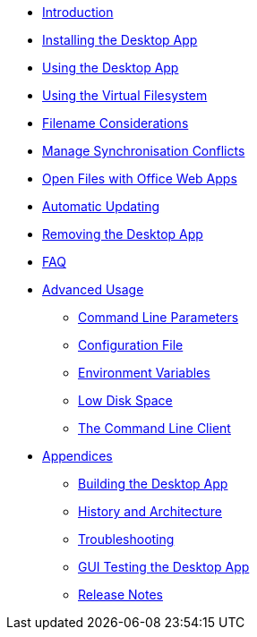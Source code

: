 * xref:index.adoc[Introduction]
* xref:installing.adoc[Installing the Desktop App]
* xref:navigating.adoc[Using the Desktop App]
* xref:vfs.adoc[Using the Virtual Filesystem]
* xref:filenames.adoc[Filename Considerations]
* xref:conflicts.adoc[Manage Synchronisation Conflicts]
* xref:web_app.adoc[Open Files with Office Web Apps]
* xref:automatic_updater.adoc[Automatic Updating]
* xref:removing.adoc[Removing the Desktop App]
* xref:faq.adoc[FAQ]
* xref:advanced_usage/index.adoc[Advanced Usage]
** xref:advanced_usage/command_line_parameters.adoc[Command Line Parameters]
** xref:advanced_usage/configuration_file.adoc[Configuration File]
** xref:advanced_usage/environment_variables.adoc[Environment Variables]
** xref:advanced_usage/low_disk_space.adoc[Low Disk Space]
** xref:advanced_usage/command_line_client.adoc[The Command Line Client]
* xref:appendices/index.adoc[Appendices]
** xref:appendices/building.adoc[Building the Desktop App]
** xref:appendices/architecture.adoc[History and Architecture]
** xref:appendices/troubleshooting.adoc[Troubleshooting]
** xref:appendices/guitest.adoc[GUI Testing the Desktop App]
** xref:appendices/release_notes.adoc[Release Notes]
